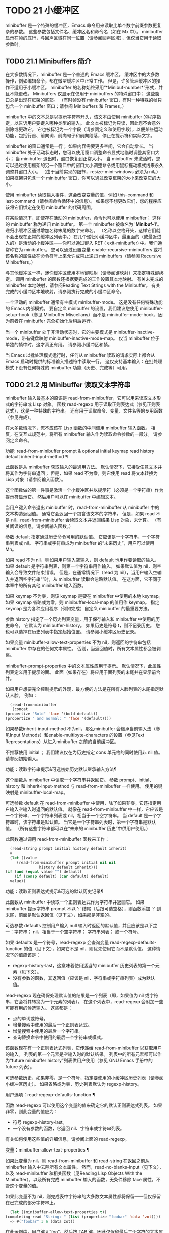 #+LATEX_COMPILER: xelatex
#+LATEX_CLASS: elegantpaper
#+OPTIONS: prop:t
#+OPTIONS: ^:nil

* TODO 21 小缓冲区

minibuffer 是一个特殊的缓冲区，Emacs 命令用来读取比单个数字前缀参数更复杂的参数。  这些参数包括文件名、缓冲区名和命令名（如在 Mx 中）。  minibuffer 显示在帧的底行，与回声区域在同一位置（请参阅回声区域），但仅当它用于读取参数时。

** TODO 21.1 Minibuffers 简介

在大多数情况下，minibuffer 是一个普通的 Emacs 缓冲区。  缓冲区中的大多数操作，例如编辑命令，都在微型缓冲区中正常工作。  但是，许多管理缓冲区的操作不适用于小缓冲区。  minibuffer 的名称始终采用“*Minibuf-number*”形式，并且不能更改。  Minibuffers 仅显示在仅用于 minibuffers 的特殊窗口中；  这些窗口总是出现在框架的底部。  （有时帧没有 minibuffer 窗口，有时一种特殊的帧只包含一个 minibuffer 窗口；请参阅 Minibuffers 和 Frames。）

minibuffer 中的文本总是以提示字符串开头，该文本由使用 minibuffer 的程序指定，以告诉用户要键入哪种类型的输入。  此文本被标记为只读，因此您不会意外删除或更改它。  它也被标记为一个字段（请参阅定义和使用字段），以便某些运动功能，包括行首、前向词、前向句子和前向段落，停止在提示符和实际文字。

minibuffer 的窗口通常是一行；  如果内容需要更多空间，它会自动增长。  当 minibuffer 处于活动状态时，您可以使用窗口调整命令显式地临时调整其窗口大小；  当 minibuffer 退出时，窗口恢复到正常大小。  当 minibuffer 未激活时，您可以通过使用框架的另一个窗口中的窗口大小调整命令或用鼠标拖动模式线来永久调整其窗口大小。  （由于当前实现的细节，resize-mini-windows 必须为 nil。）如果框架只包含一个 minibuffer 窗口，你可以通过改变框架的大小来改变它的大小。

使用 minibuffer 读取输入事件，这会改变变量的值，例如 this-command 和 last-command（请参阅命令循环中的信息）。  如果您不想更改它们，您的程序应该将它们绑定在使用 minibuffer 的代码周围。

在某些情况下，即使存在活动的 minibuffer，命令也可以使用 minibuffer；  这样的 minibuffer 称为递归 minibuffer。  第一个 minibuffer 被命名为 '*Minibuf-1*'。  递归小缓冲区通过增加名称末尾的数字来命名。  （名称以空格开头，这样它们就不会出现在正常的缓冲区列表中。）在几个递归小缓冲区中，最里面的（或最近进入的）是活动的小缓冲区——你可以通过键入 RET ( exit-minibuffer) 中。我们通常称它为 minibuffer。  您可以通过设置变量 enable-recursive-minibuffers 或将该名称的属性放在命令符号上来允许或禁止递归 minibuffers（请参阅 Recursive Minibuffers。）

与其他缓冲区一样，迷你缓冲区使用本地键映射（请参阅键映射）来指定特殊键绑定。  调用 minibuffer 的函数还根据要完成的工作设置其本地映射。  有关未完成的 minibuffer 本地映射，请参阅Reading Text Strings with the Minibuffer。  有关完成的小缓冲区本地映射，请参阅执行完成的小缓冲区命令。

一个活动的 minibuffer 通常有主模式 minibuffer-mode。  这是没有任何特殊功能的 Emacs 内部模式。  要自定义 minibuffer 的设置，我们建议您使用 minibuffer-setup-hook（参见 Minibuffer Miscellany）而不是 minibuffer-mode-hook，因为前者在 minibuffer 完全初始化后稍后运行。

当一个 minibuffer 处于非活动状态时，它的主要模式是 minibuffer-inactive-mode，带有键盘映射 minibuffer-inactive-mode-map。  仅当 minibuffer 位于单独的帧中时，这才真正有用。  请参阅小缓冲区和帧。

当 Emacs 以批处理模式运行时，任何从 minibuffer 读取的请求实际上都会从 Emacs 启动时提供的标准输入描述符中读取一行。  这仅支持基本输入：在批处理模式下没有任何特殊的 minibuffer 功能（历史、完成等）可用。

** TODO 21.2 用 Minibuffer 读取文本字符串

minibuffer 输入最基本的原语是 read-from-minibuffer，它可以用来读取文本形式的字符串或 Lisp 对象。  函数 read-regexp 用于读取正则表达式（参见正则表达式），这是一种特殊的字符串。  还有用于读取命令、变量、文件名等的专用函数（参见完成）。

在大多数情况下，您不应该在 Lisp 函数的中间调用 minibuffer 输入函数。  相反，在交互式规范中，将所有 minibuffer 输入作为读取命令参数的一部分。  请参阅定义命令。

功能: read-from-minibuffer prompt & optional initial keymap read history default inherit-input-method ¶

    此函数是从 minibuffer 获取输入的最通用方法。  默认情况下，它接受任意文本并将其作为字符串返回；  但是，如果 read 不为零，则它使用 read 将文本转换为 Lisp 对象（请参阅输入函数）。

    这个函数做的第一件事是激活一个小缓冲区并以提示符（必须是一个字符串）作为提示符显示它。  然后用户可以在 minibuffer 中编辑文本。

    当用户键入命令退出 minibuffer 时，read-from-minibuffer 从 minibuffer 中的文本构造返回值。  通常它会返回一个包含该文本的字符串。  但是，如果 read 不是 nil，read-from-minibuffer 会读取文本并返回结果 Lisp 对象，未计算。  （有关阅读的信息，请参阅输入函数。）

    参数 default 指定通过历史命令可用的默认值。  它应该是一个字符串、一个字符串列表或 nil。  字符串或字符串成为 minibuffer 的“未来历史”，用户可以使用 Mn。

    如果 read 不为 nil，则如果用户输入空输入，则 default 也用作要读取的输入。  如果 default 是字符串列表，则第一个字符串用作输入。  如果默认值为 nil，则空输入会导致文件结束错误。  但是，在通常情况下（read 为 nil），当用户输入空输入并返回空字符串“”时，从 minibuffer 读取会忽略默认值。  在这方面，它不同于本章中的所有其他 minibuffer 输入函数。

    如果 keymap 不为零，则该 keymap 是要在 minibuffer 中使用的本地 keymap。  如果 keymap 省略或为零，则 minibuffer-local-map 的值用作 keymap。  指定 keymap 是为各种应用程序（例如完成）自定义 minibuffer 的最重要方法。

    参数 history 指定了一个历史列表变量，用于保存输入和 minibuffer 中使用的历史命令。  它默认为 minibuffer-history。  如果历史是符号 t，则不记录历史。  您也可以选择在历史列表中指定起始位置。  请参阅小缓冲区历史记录。

    如果变量 minibuffer-allow-text-properties 不为 nil，则返回的字符串包括 minibuffer 中存在的任何文本属性。  否则，当返回值时，所有文本属性都会被剥离。

    minibuffer-prompt-properties 中的文本属性应用于提示。  默认情况下，此属性列表定义用于提示的面。  此面（如果存在）将应用于面列表的末尾并在显示前合并。

    如果用户想要完全控制提示的外观，最方便的方法是在所有人脸列表的末尾指定默认人脸。  例如：

    #+begin_src emacs-lisp
      (read-from-minibuffer
       (concat
	(propertize "Bold" 'face '(bold default))
	(propertize " and normal: " 'face '(default))))
    #+end_src

    如果参数inherit-input-method 不为nil，那么minibuffer 会继承当前输入法（参见Input Methods）和enable-multibyte-characters 的设置（参见Text Representations）从进入minibuffer 之前的当前缓冲区。

    不推荐使用 initial ；  我们建议仅在为历史指定 cons 单元格的同时使用非 nil 值。  请参阅初始输入。

功能：读取字符串提示&可选初始历史默认继承输入方法¶

    这个函数从 minibuffer 中读取一个字符串并返回它。  参数 prompt、initial、history 和 inherit-input-method 与 read-from-minibuffer 一样使用。  使用的键映射是 minibuffer-local-map。

    可选参数 default 在 read-from-minibuffer 中使用，除了如果非零，它还指定用户输入空输入时返回的默认值。  就像在 read-from-minibuffer 中一样，它应该是一个字符串、一个字符串列表或 nil，相当于一个空字符串。  当 default 是一个字符串时，该字符串是默认值。  当它是一个字符串列表时，第一个字符串是默认值。  （所有这些字符串都可以在“未来的 minibuffer 历史”中供用户使用。）

    此函数通过调用 read-from-minibuffer 函数来工作：
    #+begin_src emacs-lisp
      (read-string prompt initial history default inherit)
      ≡
      (let ((value
	     (read-from-minibuffer prompt initial nil nil
				   history default inherit)))
	(if (and (equal value "") default)
	    (if (consp default) (car default) default)
	  value))
    #+end_src

功能：读取正则表达式提示&可选的默认历史记录¶

    此函数从 minibuffer 中读取一个正则表达式作为字符串并返回它。  如果 minibuffer 提示字符串 prompt 不以 ':' 结尾（后跟可选空格），则函数添加 ':' 到末尾，前面是默认返回值（见下文），如果那是非空的。

    可选参数 defaults 控制用户输入 null 输入时返回的默认值，并且应该是以下之一：字符串；  nil，相当于一个空字符串；  字符串列表；  或一个符号。

    如果 defaults 是一个符号，read-regexp 会查询变量 read-regexp-defaults-function 的值（见下文），如果它不是 nil，则优先使用它而不是默认值。  这种情况下的值应该是：

	 - regexp-history-last，这意味着使用适当的 minibuffer 历史列表的第一个元素（见下文）。
	 - 没有参数的函数，其返回值（应该是 nil、字符串或字符串列表）成为默认值。

    read-regexp 现在确保处理默认值的结果是一个列表（即，如果值为 nil 或字符串，它会将其转换为一个元素的列表）。  在这个列表中，read-regexp 会附加一些可能有用的候选输入。  这些都是：

	 - 点的单词或符号。
	 - 增量搜索中使用的最后一个正则表达式。
	 - 增量搜索中使用的最后一个字符串。
	 - 查询替换命令中使用的最后一个字符串或模式。

    该函数现在有一个正则表达式列表，它传递给 read-from-minibuffer 以获取用户的输入。  列表的第一个元素是空输入时的默认结果。  列表中的所有元素都可以作为“future minibuffer history”列表供用户使用（参见 GNU Emacs 手册中的 future 列表）。

    可选参数历史，如果非零，是一个符号，指定要使用的小缓冲区历史列表（请参阅小缓冲区历史）。  如果省略或为零，历史列表默认为 regexp-history。

用户选项：read-regexp-defaults-function ¶

    函数 read-regexp 可以使用这个变量的值来确定它的默认正则表达式列表。  如果非零，则此变量的值应为：

	 - 符号 regexp-history-last。
	 - 一个没有参数的函数，它返回 nil、字符串或字符串列表。

    有关如何使用这些值的详细信息，请参阅上面的 read-regexp。

变量：minibuffer-allow-text-properties ¶

    如果此变量为 nil，则 read-from-minibuffer 和 read-string 在返回之前从 minibuffer 输入中去除所有文本属性。  然而，read-no-blanks-input（见下文），以及 read-minibuffer 和相关函数（见Reading Lisp Objects With the Minibuffer），以及所有完成 minibuffer 输入的函数，无条件移除 face 属性，不管这个变量的值。

    如果此变量不为 nil，则完成表中字符串的大多数文本属性都将保留——但仅保留在已完成的部分字符串上。
    #+begin_src emacs-lisp
      (let ((minibuffer-allow-text-properties t))
	(completing-read "String: " (list (propertize "foobar" 'data 'zot))))
      => #("foobar" 3 6 (data zot))
    #+end_src


    在此示例中，用户键入“foo”，然后按 TAB 键，因此仅保留最后三个字符的文本属性。

变量：minibuffer-local-map ¶

    这是用于从 minibuffer 中读取的默认本地键映射。  默认情况下，它进行以下绑定：

    Cj

	 退出小缓冲区
    RET

	 退出小缓冲区
    M-<

	 minibuffer-beginning-of-buffer
    CG

	 中止递归编辑
    锰
    向下

	 下一个历史元素
    国会议员
    向上

	 以前的历史元素
    小姐

	 下一个匹配历史元素
    先生

	 先前匹配的历史元素

功能：read-no-blanks-input prompt & optional initial inherit-input-method ¶

    此函数从 minibuffer 中读取字符串，但不允许空白字符作为输入的一部分：相反，这些字符会终止输入。  参数prompt、initial 和inherit-input-method 用于read-from-minibuffer。

    这是 read-from-minibuffer 函数的简化接口，并将 minibuffer-local-ns-map 键映射的值作为该函数的键映射参数传递。  由于 keymap minibuffer-local-ns-map 不会重新绑定 Cq，因此可以通过引用将空格放入字符串中。

    无论 minibuffer-allow-text-properties 的值如何，此函数都会丢弃文本属性。

    #+begin_src emacs-lisp
      (read-no-blanks-input prompt initial)
      ≡
      (let (minibuffer-allow-text-properties)
	(read-from-minibuffer prompt initial minibuffer-local-ns-map))
    #+end_src

变量：minibuffer-local-ns-map ¶

    这个内置变量是在函数 read-no-blanks-input 中用作 minibuffer 本地键映射的键映射。  默认情况下，除了 minibuffer-local-map 之外，它还会进行以下绑定：

    SPC ¶

	 退出小缓冲区
    标签 ¶

	 退出小缓冲区
    ?  ¶

	 自插入退出

功能：format-prompt 提示默认 &rest format-args ¶

    根据 minibuffer-default-prompt-format 变量使用默认值 default 格式化提示。

    minibuffer-default-prompt-format 是一个格式字符串（默认为 '" (default %s)"' ，它表示提示中的“默认”位如 '"Local filename (default somefile): "' 将如何被格式化。

    为了允许用户自定义其显示方式，提示用户输入值（并具有默认值）的代码应类似于以下代码片段：

    #+begin_src emacs-lisp
      (read-file-name
       (format-prompt "Local filename" file)
       nil file)
    #+end_src

    如果 format-args 为 nil，则将 prompt 用作文字字符串。  如果 format-args 不为零，则将 prompt 用作格式控制字符串，并将 prompt 和 format-args 传递给 format（请参阅格式化字符串）。

    minibuffer-default-prompt-format 可以是 '""'，在这种情况下不显示默认值。

    如果 default 为 nil，则没有默认值，因此结果值中不包含“默认值”字符串。  如果 default 是非 nil 列表，则在提示中使用列表的第一个元素。

变量：read-minibuffer-restore-windows ¶

    如果此选项为非 nil（默认值），则从 minibuffer 获取输入将在退出时恢复输入 minibuffer 的帧的窗口配置，如果不同，则恢复拥有 minibuffer 窗口的帧。  这意味着，例如，如果用户在同一帧上从 minibuffer 获取输入时拆分窗口，则在退出 minibuffer 时该拆分将被撤消。

    如果此选项为零，则不进行此类恢复。  因此，上面提到的窗口拆分将在退出 minibuffer 后持续存在。

** TODO 21.3 用 Minibuffer 读取 Lisp 对象

本节介绍使用 minibuffer 读取 Lisp 对象的函数。

功能：读取-minibuffer提示&可选初始¶

    这个函数使用 minibuffer 读取一个 Lisp 对象，并返回它而不评估它。  参数 prompt 和 initial 与 read-from-minibuffer 一样使用。

    这是 read-from-minibuffer 函数的简化接口：

    #+begin_src emacs-lisp
(read-minibuffer prompt initial)
≡
(let (minibuffer-allow-text-properties)
  (read-from-minibuffer prompt initial nil t))
    #+end_src

    这是一个示例，其中我们提供字符串“(testing)”作为初始输入：
    #+begin_src emacs-lisp


      (read-minibuffer
       "Enter an expression: " (format "%s" '(testing)))

      ;; Here is how the minibuffer is displayed:


      ---------- Buffer: Minibuffer ----------
      Enter an expression: (testing)∗
      ---------- Buffer: Minibuffer ----------
    #+end_src


    用户可以立即键入 RET 以使用初始输入作为默认值，或者可以编辑输入。

功能：eval-minibuffer 提示符&可选初始值 ¶

    这个函数使用 minibuffer 读取一个 Lisp 表达式，计算它，然后返回结果。  参数 prompt 和 initial 与 read-from-minibuffer 一样使用。

    这个函数只计算调用 read-minibuffer 的结果：
    #+begin_src emacs-lisp
      (eval-minibuffer prompt initial)
      ≡
      (eval (read-minibuffer prompt initial))
    #+end_src

功能：edit-and-eval-command prompt form ¶

    这个函数读取 minibuffer 中的 Lisp 表达式，计算它，然后返回结果。  该命令和 eval-minibuffer 的区别在于，这里的初始形式不是可选的，它被视为要转换为打印表示的 Lisp 对象，而不是文本字符串。  它使用 prin1 打印，因此如果是字符串，则双引号字符 ('"') 会出现在初始文本中。请参阅输出函数。

    在以下示例中，我们为用户提供了一个初始文本已经是有效形式的表达式：
    #+begin_src emacs-lisp
      (edit-and-eval-command "Please edit: " '(forward-word 1))

      ;; After evaluation of the preceding expression,
      ;;   the following appears in the minibuffer:


      ---------- Buffer: Minibuffer ----------
      Please edit: (forward-word 1)∗
      ---------- Buffer: Minibuffer ----------
    #+end_src
    立即键入 RET 将退出 minibuffer 并评估表达式，从而向前移动一个单词。

** TODO 21.4 小缓冲区历史

minibuffer 历史列表记录以前的 minibuffer 输入，以便用户可以方便地重用它们。  它是一个变量，其值是字符串列表（以前的输入），最近的在前。

有许多单独的 minibuffer 历史列表，用于不同类型的输入。  为每次使用 minibuffer 指定正确的历史列表是 Lisp 程序员的工作。

您可以使用可选的 history 参数指定一个 minibuffer 历史列表来读取 minibuffer 或完成读取。  以下是它的可能值：

多变的

    使用变量（符号）作为历史列表。
（变量.startpos）

    使用变量（符号）作为历史列表，并假设初始历史位置为 startpos（非负整数）。

    为 startpos 指定 0 等同于仅指定符号变量。  previous-history-element 将显示 minibuffer 中历史列表的最新元素。  如果你指定一个正的 startpos，minibuffer 历史函数的行为就好像 (elt variable (1- startpos)) 是当前显示在 minibuffer 中的历史元素。

    为了保持一致性，您还应该使用 minibuffer 输入函数的初始参数将历史元素指定为初始 minibuffer 内容（请参阅初始输入）。

如果您不指定历史，则使用默认历史列表 minibuffer-history。  有关其他标准历史列表，请参见下文。  您还可以创建自己的历史列表变量；  只需在第一次使用之前将其初始化为零。  如果变量是本地缓冲区，那么每个缓冲区都有自己的输入历史列表。

read-from-minibuffer 和 complete-read 都会自动将新元素添加到历史列表中，并提供命令以允许用户重用列表中的项目。  程序使用历史列表唯一需要做的就是初始化它，并在需要时将其名称传递给输入函数。  但是当 minibuffer 输入函数不使用它时，手动修改列表是安全的。

如果列表太长，将新元素添加到历史列表的 Emacs 函数也可以删除旧元素。  变量 history-length 指定大多数历史列表的最大长度。  要为特定历史列表指定不同的最大长度，请将长度放在历史列表符号的 history-length 属性中。  变量 history-delete-duplicates 指定是否删除历史记录中的重复项。

功能：添加到历史 history-var newelt &optional maxelt keep-all ¶

    该函数将一个新元素 newelt（如果它不是空字符串）添加到存储在变量 history-var 中的历史列表中，并返回更新后的历史列表。  它将列表长度限制为 maxelt（如果非零）或历史长度（如下所述）的值。  maxelt 的可能值与 history-length 的值具有相同的含义。  history-var 不能引用词法变量。

    通常，如果 history-delete-duplicates 不为零，则 add-to-history 会从历史列表中删除重复的成员。  但是，如果 keep-all 不为零，则表示不删除重复项，并且即使 newelt 为空，也要将其添加到列表中。

变量：history-add-new-input ¶

    如果此变量的值为 nil，则从 minibuffer 读取的标准函数不会将新元素添加到历史列表中。  这让 Lisp 程序可以使用 add-to-history 显式地管理输入历史。  默认值为 t。

用户选项：历史长度¶

    此变量的值指定所有未指定其最大长度的历史列表的最大长度。  如果值为 t，则表示没有最大值（不要删除旧元素）。  如果历史列表变量的交易品种具有非零历史长度属性，它将覆盖该特定历史列表的变量。

用户选项：history-delete-duplicates ¶

    如果这个变量的值为 t，这意味着当添加一个新的历史元素时，所有以前的相同元素都被删除。

以下是一些标准的 minibuffer 历史列表变量：

变量：minibuffer-history ¶

    minibuffer 历史输入的默认历史列表。

变量：查询替换历史¶

    查询替换参数的历史列表（以及其他命令的类似参数）。

变量：文件名历史记录¶

    文件名参数的历史列表。

变量：缓冲区名称历史 ¶

    缓冲区名称参数的历史列表。

变量：正则表达式历史¶

    正则表达式参数的历史列表。

变量：扩展命令历史¶

    作为扩展命令名称的参数的历史列表。

变量：shell-command-history ¶

    作为 shell 命令的参数的历史列表。

变量：read-expression-history ¶

    作为要评估的 Lisp 表达式的参数的历史列表。

变量：人脸名称历史¶

    作为面孔的参数的历史列表。

变量：自定义变量历史¶

    由 read-variable 读取的变量名参数的历史列表。

变量：读取数字历史¶

    由 read-number 读取的数字的历史列表。

变量：goto-line-history ¶

    goto-line 参数的历史列表。  通过自定义用户选项 goto-line-history-local，可以使该变量在每个缓冲区中成为本地变量。

** TODO 21.5 初始输入

用于 minibuffer 输入的几个函数有一个称为 initial 的参数。  这是一个主要被弃用的功能，用于指定 minibuffer 应该以某些文本开始，而不是像往常一样为空。

如果 initial 是一个字符串，当用户开始编辑文本时，minibuffer 开始包含字符串的文本，点在末尾。  如果用户简单地键入 RET 以退出 minibuffer，它将使用初始输入字符串来确定要返回的值。

我们不鼓励对初始值使用非零值，因为初始输入是一个侵入式接口。  历史列表和默认值提供了一种更方便的方法来为用户提供有用的默认输入。

只有一种情况您应该为初始参数指定一个字符串。  这是当您为历史参数指定一个 cons 单元格时。  请参阅小缓冲区历史记录。

initial 也可以是形式的 cons 单元格（字符串 . 位置）。  这意味着在 minibuffer 中插入字符串，但将点放在字符串文本中的位置。

作为一个历史偶然，不同职能部门的立场不一致。  在完成读取中，位置的值被解释为原点零；  也就是说，值 0 表示字符串的开头，1 表示在第一个字符之后，等等。在 read-minibuffer 和其他支持此参数的非完成 minibuffer 输入函数中，1 表示字符串的开头， 2 表示在第一个字符之后，依此类推。

不推荐使用 cons 单元格作为初始参数的值。

** TODO 21.6 完成

补全是一项功能，它从名称的缩写开始填充名称的其余部分。  完成通过将用户的输入与有效名称列表进行比较，并确定有多少名称是由用户键入的内容唯一确定的。  例如，当你输入 Cx b (switch-to-buffer)，然后输入你想切换到的缓冲区名称的前几个字母，然后输入 TAB (minibuffer-complete)，Emacs 将名称扩展为尽其所能。

标准 Emacs 命令提供符号、文件、缓冲区和进程名称的补全；  使用本节中的函数，您可以实现其他类型名称的补全。

try-completion 函数是完成的基本原语：它返回给定初始字符串的最长确定完成，以及要匹配的给定字符串集。

完成读取功能为完成提供了更高级别的接口。  对完成读取的调用指定如何确定有效名称列表。  然后该函数使用本地键映射激活迷你缓冲区，该映射将一些键绑定到对完成有用的命令。  其他函数提供了方便的简单接口，用于通过完成读取某些类型的名称。


*** TODO 21.6.1 基本完成函数

以下完成函数本身与 minibuffers 无关。  我们在这里对其进行描述是为了使它们接近使用 minibuffer 的更高级别的完成功能。

功能：try-completion 字符串集合 &optional predicate ¶

    此函数返回集合中所有可能的字符串完成的最长公共子字符串。

    集合称为完成表。  它的值必须是字符串列表或 cons 单元格、obarray、哈希表或完成函数。

    try-completion 将 string 与完成表指定的每个允许完成进行比较。  如果没有允许的完成匹配，则返回 nil。  如果只有一个匹配完成，并且匹配是精确的，则返回 t。  否则，它返回所有可能匹配完成共有的最长初始序列。

    如果 collection 是一个列表，则允许的补全由列表的元素指定，每个元素都应该是一个字符串，或者一个其 CAR 是字符串或符号的 cons 单元格（使用符号将符号转换为字符串-姓名）。  如果列表包含任何其他类型的元素，则这些元素将被忽略。

    如果collection 是一个obarray（参见Creating and Interning Symbols），obarray 中所有符号的名称形成了一组允许的补全。

    如果集合是一个哈希表，那么作为字符串或符号的键是可能的补全。  其他键被忽略。

    您还可以将函数用作集合。  然后该函数单独负责执行完成；  尝试完成返回此函数返回的任何内容。  该函数使用三个参数调用：字符串、谓词和 nil（第三个参数是为了使同一个函数可以在所有完成中使用，并在任何一种情况下都执行适当的操作）。  请参阅程序完成。

    如果参数谓词非零，那么它必须是一个参数的函数，除非集合是一个哈希表，在这种情况下它应该是两个参数的函数。  它用于测试每个可能的匹配，并且仅当谓词返回非零时才接受匹配。  为 predicate 提供的参数是来自 alist 的字符串或 cons 单元格（其 CAR 是字符串），或者来自 obarray 的符号（不是符号名称）。  如果 collection 是一个哈希表，则使用两个参数调用谓词，即字符串键和关联值。

    此外，为了被接受，补全还必须匹配completion-regexp-list 中的所有正则表达式。  （除非 collection 是一个函数，在这种情况下，该函数必须自己处理 completion-regexp-list。）

    在下面的第一个示例中，字符串 'foo' 与三个 alist CAR 匹配。  所有的匹配都以字符 'fooba' 开头，所以这就是结果。  在第二个例子中，只有一个可能的匹配，而且是精确的，所以返回值为 t。
    #+begin_src emacs-lisp
      (try-completion
       "foo"
       '(("foobar1" 1) ("barfoo" 2) ("foobaz" 3) ("foobar2" 4)))
	   ⇒ "fooba"


      (try-completion "foo" '(("barfoo" 2) ("foo" 3)))
	   ⇒ t
    #+end_src

    在以下示例中，许多符号以字符“forw”开头，并且所有符号都以单词“forward”开头。  在大多数符号中，这后面都带有一个“-”，但不是全部，所以最多只能完成“前进”。

    #+begin_src emacs-lisp
      (try-completion "forw" obarray)
	   ⇒ "forward"
    #+end_src


    最后，在以下示例中，三个可能的匹配项中只有两个通过了谓词测试（字符串 'foobaz' 太短）。  两者都以字符串 'foobar' 开头。
    #+begin_src emacs-lisp
      (defun test (s)
	(> (length (car s)) 6))
	   ⇒ test

      (try-completion
       "foo"
       '(("foobar1" 1) ("barfoo" 2) ("foobaz" 3) ("foobar2" 4))
       'test)
	   ⇒ "foobar"
    #+end_src

功能：全完成字符串集合&可选谓词¶

    此函数返回字符串的所有可能完成的列表。  此函数的参数与 try-completion 的参数相同，它使用 completion-regexp-list 的方式与 try-completion 相同。

    如果collection是一个函数，它会用三个参数调用：字符串、谓词和t；  然后所有完成返回函数返回的任何内容。  请参阅程序完成。

    这是一个示例，使用示例中显示的函数 test 进行尝试完成：
    #+begin_src emacs-lisp
      (defun test (s)
	(> (length (car s)) 6))
	   ⇒ test


      (all-completions
       "foo"
       '(("foobar1" 1) ("barfoo" 2) ("foobaz" 3) ("foobar2" 4))
       'test)
	   ⇒ ("foobar1" "foobar2")
    #+end_src

功能：测试完成字符串集合&可选谓词¶

    如果 string 是由集合和谓词指定的有效完成替代项，则此函数返回非 nil。  参数与 try-completion 中的参数相同。  例如，如果集合是一个字符串列表，那么如果字符串出现在列表中并且满足谓词，则为真。

    此函数以与 try-completion 相同的方式使用 completion-regexp-list。

    如果谓词是非零并且如果集合包含多个彼此相等的字符串，由比较字符串根据完成忽略大小写确定，那么谓词应该接受全部或不接受。  否则，测试完成的返回值本质上是不可预测的。

    如果 collection 是一个函数，则使用三个参数调用它，即字符串、谓词和 lambda 值；  无论它返回什么，测试完成都会依次返回。

功能：completion-boundaries 字符串集合谓词后缀 ¶

    此函数返回集合将操作的字段的边界，假设字符串保存点之前的文本，后缀保存点之后的文本。

    通常完成对整个字符串进行操作，因此对于所有普通集合，这将始终返回 (0 . (length suffix))。  但更复杂的完成，例如文件完成，一次完成一个字段。  例如，“/usr/sh”的完成将包括“/usr/share/”但不包括“/usr/share/doc”，即使“/usr/share/doc”存在。  此外，“/usr/sh”上的所有完成将不包括“/usr/share/”，而只包括“share/”。  因此，如果字符串是“/usr/sh”且后缀是“e/doc”，完成边界将返回 (5 . 1)，这告诉我们该集合将仅返回与“/usr/”之后的区域相关的完成信息" 和 "/doc" 之前。  尝试完成不受非平凡边界的影响；  例如，“/usr/sh”上的尝试完成可能仍会返回“/usr/share/”，而不是“share/”。

如果您将完成列表存储在变量中，您应该通过给它一个非零风险局部变量属性来将该变量标记为有风险的。  请参阅文件局部变量。

变量：完成忽略大小写¶

    如果此变量的值不为 nil，则认为 case 在完成中不重要。  在 read-file-name 中，此变量被 read-file-name-completion-ignore-case 覆盖（请参阅读取文件名）；  在 read-buffer 中，它被 read-buffer-completion-ignore-case 覆盖（请参阅高级完成函数）。

变量：完成正则表达式列表¶

    这是一个正则表达式列表。  补全函数仅在匹配此列表中的所有正则表达式时才考虑可接受的补全，并且 case-fold-search（请参阅搜索和案例）绑定到 completion-ignore-case 的值。

宏：惰性完成表 var fun ¶

    此宏提供了一种将变量 var 初始化为以惰性方式完成的集合的方法，在第一次需要它们之前不计算其实际内容。  您可以使用此宏生成一个值，并将其存储在 var 中。  正确值的实际计算是在您第一次使用 var 完成时完成的。  这是通过不带参数调用 fun 来完成的。  fun 返回的值成为 var 的永久值。

    这是一个例子：
    #+begin_src emacs-lisp
      (defvar foo (lazy-completion-table foo make-my-alist))
    #+end_src
有几个函数采用现有的完成表并返回修改后的版本。  完成表大小写折叠返回一个不区分大小写的表。  completion-table-in-turn 和 completion-table-merge 以不同的方式组合多个输入表。  完成表颠覆改变表以使用不同的初始前缀。  completion-table-with-quoting 返回一个适合对引用文本进行操作的表。  completion-table-with-predicate 过滤带有谓词函数的表。  completion-table-with-terminator 添加一个终止字符串。

*** TODO 21.6.2 完成和小缓冲区

本节描述了从 minibuffer 中读取并完成的基本接口。

功能：完成-读取提示集合&可选谓词要求匹配初始历史默认继承输入方法¶

    此函数读取 minibuffer 中的字符串，通过提供完成来帮助用户。  它使用提示符激活 minibuffer，提示符必须是一个字符串。

    实际完成是通过将完成表集合和完成谓词谓词传递给函数 try-completion 来完成的（请参阅基本完成函数）。  这发生在用于完成的本地键盘映射中绑定的某些命令中。  其中一些命令也称为测试完成。  因此，如果谓词非零，它应该与集合和完成忽略情况兼容。  请参阅测试完成的定义。

    有关收集是函数时的详细要求，请参阅程序化完成。

    可选参数 require-match 的值决定了用户如何退出 minibuffer：

	 如果为 nil，则无论 minibuffer 中的输入如何，通常的 minibuffer exit 命令都会起作用。
	 如果 t，通常的 minibuffer 退出命令将不会退出，除非输入完成到集合元素。
	 如果确认，用户可以使用任何输入退出，但如果输入不是集合元素，则要求确认。
	 如果confirm-after-completion，用户可以使用任何输入退出，但如果前面的命令是完成命令（即minibuffer-confirm-exit-commands中的命令之一）并且结果输入不是，则要求确认收藏的一个元素。  请参阅完成完成的 Minibuffer 命令。
	 require-match 的任何其他值的行为都类似于 t，除了 exit 命令在执行完成时不会退出。

    但是，无论 require-match 的值如何，始终允许空输入；  在这种情况下，如果它是一个列表，则完成读取返回默认的第一个元素；  ""，如果默认为 nil；  或默认。  用户也可以通过历史命令使用默认的一个或多个字符串。

    如果 require-match 为 nil，则函数 completed-read 使用 minibuffer-local-completion-map 作为键映射，如果 require-match 为非 nil，则使用 minibuffer-local-must-match-map。  请参阅完成完成的 Minibuffer 命令。

    参数 history 指定用于保存输入和 minibuffer 历史命令的历史列表变量。  它默认为 minibuffer-history。  如果历史是符号 t，则不记录历史。  请参阅小缓冲区历史记录。

    参数 initial 大多已被弃用；  我们建议仅在为历史指定 cons 单元格的同时使用非 nil 值。  请参阅初始输入。  对于默认输入，请改用默认值。

    如果参数inherit-input-method 不为nil，那么minibuffer 会继承当前输入法（参见Input Methods）和enable-multibyte-characters 的设置（参见Text Representations）从进入minibuffer 之前的当前缓冲区。

    如果变量completion-ignore-case 不为nil，则在将输入与可能的匹配项进行比较时，完成会忽略大小写。  请参阅基本完成功能。  在这种操作模式下，谓词也必须忽略大小写，否则你会得到令人惊讶的结果。

    以下是使用完成读取的示例：

    #+begin_src emacs-lisp


      (completing-read
       "Complete a foo: "
       '(("foobar1" 1) ("barfoo" 2) ("foobaz" 3) ("foobar2" 4))
       nil t "fo")


      ;; After evaluation of the preceding expression,
      ;;   the following appears in the minibuffer:

      ---------- Buffer: Minibuffer ----------
      Complete a foo: fo∗
      ---------- Buffer: Minibuffer ----------
    #+end_src

    如果用户随后键入 DEL DEL b RET，则完成读取返回 barfoo。

    完成读取函数绑定变量以将信息传递给实际完成的命令。  它们在下一节中描述。

变量：完成读取功能¶

    这个变量的值必须是一个函数，通过完成读取调用它来实际完成它的工作。  它应该接受与完成读取相同的参数。  这可以绑定到不同的函数以完全覆盖完成读取的正常行为。

*** TODO 21.6.3 完成完成的 Minibuffer 命令

本节描述了在 minibuffer 中用于完成的键盘映射、命令和用户选项。

变量：minibuffer-completion-table ¶

    此变量的值是用于在 minibuffer 中完成的完成表（参见基本完成函数）。  这是包含完成读取传递给尝试完成的缓冲区局部变量。  它由 minibuffer 完成命令使用，例如 minibuffer-complete。

变量：minibuffer-completion-predicate ¶

    该变量的值是完成读取传递给尝试完成的谓词。  该变量也被其他 minibuffer 完成函数使用。

变量： minibuffer-completion-confirm ¶

    这个变量决定了 Emacs 在退出 minibuffer 之前是否要求确认；  complete-read 设置此变量，函数 minibuffer-complete-and-exit 在退出前检查该值。  如果值为 nil，则不需要确认。  如果值为confirm，用户可能会退出一个不是有效的完成替代的输入，但Emacs 要求确认。  如果值为confirm-after-completion，则用户可能会以不是有效的完成替代的输入退出，但如果用户在minibuffer-confirm-exit-中的任何完成命令之后立即提交输入，Emacs 会要求确认命令。

变量：minibuffer-confirm-exit-commands ¶

    如果完成读取的要求匹配参数是完成后确认，则此变量包含导致 Emacs 在退出迷你缓冲区之前要求确认的命令列表。  如果用户在调用此列表中的任何命令后立即尝试退出 minibuffer，则请求确认。

命令：minibuffer-complete-word ¶

    这个函数最多用一个单词来完成 minibuffer 的内容。  即使 minibuffer 内容只有一个补全， minibuffer-complete-word 也不会在第一个不是单词组成的字符之外添加任何字符。  请参阅语法表。

命令：minibuffer-complete ¶

    这个函数尽可能地完成了 minibuffer 的内容。

命令：minibuffer-complete-and-exit ¶

    这个函数完成了 minibuffer 的内容，如果不需要确认，即如果 minibuffer-completion-confirm 为 nil，则退出。  如果需要确认，则通过立即重复此命令来给出 - 该命令被编程为连续运行两次时无需确认即可工作。

命令：minibuffer-completion-help ¶

    此函数创建当前 minibuffer 内容的可能完成列表。  它通过使用变量 minibuffer-completion-table 的值作为集合参数和 minibuffer-completion-predicate 的值作为谓词参数来调用所有完成。  完成列表在名为 *Completions* 的缓冲区中显示为文本。

功能：显示完成列表完成¶

    此函数在标准输出中显示流的完成，通常是缓冲区。  （有关流的更多信息，请参阅阅读和打印 Lisp 对象。）参数完成通常是由所有完成返回的完成列表，但并非必须如此。  每个元素可以是一个符号或一个字符串，其中任何一个都可以简单地打印出来。  它也可以是两个字符串的列表，就像字符串被连接一样打印。  两个字符串中的第一个是实际完成，第二个字符串用作注释。

    该函数由 minibuffer-completion-help 调用。  使用它的一种常见方法是与 with-output-to-temp-buffer 一起使用，如下所示：
    #+begin_src emacs-lisp
      (with-output-to-temp-buffer "*Completions*"
	(display-completion-list
	  (all-completions (buffer-string) my-alist)))
    #+end_src

用户选项：完成自动帮助¶

    如果此变量不为 nil，则完成命令会自动显示可能的完成列表，因为下一个字符不是唯一确定的，因此无法完成任何内容。

变量： minibuffer-local-completion-map ¶

    当不需要完全匹配其中一个完成时，完成读取使用此值作为本地键映射。  默认情况下，此键映射进行以下绑定：

    ?

	 迷你缓冲区完成帮助
    SPC

	 minibuffer-complete-word
    标签

	 小缓冲区完成

    并使用 minibuffer-local-map 作为其父键映射（参见 minibuffer-local-map 的定义）。

变量：minibuffer-local-must-match-map ¶

    当需要完全匹配其中一个完成时，完成读取使用此值作为本地键映射。  因此，没有键绑定到 exit-minibuffer，即无条件退出 minibuffer 的命令。  默认情况下，此键映射进行以下绑定：

    Cj

	 minibuffer-完成并退出
    RET

	 minibuffer-完成并退出

    并使用 minibuffer-local-completion-map 作为其父键映射。

变量： minibuffer-local-filename-completion-map ¶

    这是一个简单地解除绑定 SPC 的稀疏键映射；  因为文件名可以包含空格。  函数 read-file-name 将此键映射与 minibuffer-local-completion-map 或 minibuffer-local-must-match-map 组合。

变量：minibuffer-beginning-of-buffer-movement ¶

    如果非零，如果 point 位于提示符末尾，则 M-< 命令将移动到提示符末尾。  如果 point 在提示结束处或之前，则移动到缓冲区的开头。  如果此变量为 nil，则该命令的行为类似于缓冲区的开头。

*** TODO 21.6.4 高级完成函数

本节描述用于读取某些类型名称的高级便利函数。

在大多数情况下，您不应该在 Lisp 函数的中间调用这些函数。  如果可能，在交互式规范中，将所有 minibuffer 输入作为读取命令参数的一部分。  请参阅定义命令。

功能：读取缓冲区提示&可选的默认要求匹配谓词¶

    此函数读取缓冲区的名称并将其作为字符串返回。  它以提示的方式提示。  参数 default 是要使用的默认名称，如果用户以空的 minibuffer 退出时返回的值。  如果非零，它应该是一个字符串、一个字符串列表或一个缓冲区。  如果是列表，则默认值为该列表的第一个元素。  它在提示中被提及，但没有作为初始输入插入到 minibuffer 中。

    参数提示应该是一个以冒号和空格结尾的字符串。  如果 default 不是 nil，该函数将它插入到冒号之前的提示符中，以遵循从 minibuffer 中读取默认值的约定（请参阅 Emacs 编程技巧）。

    可选参数 require-match 与完成读取具有相同的含义。  请参阅完成和 Minibuffer。

    可选参数谓词，如果非 nil，则指定一个函数来过滤应考虑的缓冲区：该函数将以每个潜在候选者作为其参数调用，并应返回 nil 拒绝候选者，非 nil 接受它.

    在以下示例中，用户输入“minibuffer.t”，然后键入 RET。  参数 require-match 是 t，唯一以给定输入开头的缓冲区名称是“minibuffer.texi”，因此该名称就是值。
    #+begin_src emacs-lisp
      (read-buffer "Buffer name: " "foo" t)

      ;; After evaluation of the preceding expression,
      ;;   the following prompt appears,
      ;;   with an empty minibuffer:


      ---------- Buffer: Minibuffer ----------
      Buffer name (default foo): ∗
      ---------- Buffer: Minibuffer ----------


      ;; The user types minibuffer.t RET.
	   ⇒ "minibuffer.texi"
    #+end_src


用户选项：读取缓冲区功能¶

    这个变量，如果非零，指定一个读取缓冲区名称的函数。  read-buffer 调用此函数而不是执行其通常的工作，并将相同的参数传递给 read-buffer。

用户选项：read-buffer-completion-ignore-case ¶

    如果此变量为非零，则读取缓冲区在读取缓冲区名称时执行完成时会忽略大小写。

功能：读取命令提示符&可选默认值¶

    此函数读取命令的名称并将其作为 Lisp 符号返回。  参数提示在 read-from-minibuffer 中使用。  回想一下，命令是 commandp 返回 t 的任何东西，命令名称是 commandp 返回 t 的符号。  请参阅交互式呼叫。

    参数 default 指定用户输入空输入时返回的内容。  它可以是符号、字符串或字符串列表。  如果它是一个字符串，read-command 会在返回它之前对其进行实习。  如果它是一个列表，则 read-command 会实习该列表的第一个元素。  如果 default 为 nil，则表示没有指定默认值；  那么如果用户输入 null 输入，则返回值为 (intern "")，即名称为空字符串的符号，其打印表示为 ##（参见符号类型）。
    #+begin_src emacs-lisp


      (read-command "Command name? ")

      ;; After evaluation of the preceding expression,
      ;;   the following prompt appears with an empty minibuffer:


      ---------- Buffer: Minibuffer ----------
      Command name?
      ---------- Buffer: Minibuffer ----------
    #+end_src

    如果用户键入 forward-c RET，则此函数返回 forward-char。

    读取命令函数是完成读取的简化接口。  它使用变量 obarray 以便在现存的 Lisp 符号集中完成，它使用 commandp 谓词以便只接受命令名称：

    #+begin_src emacs-lisp
      (read-command prompt)
      ≡
      (intern (completing-read prompt obarray
			       'commandp t nil))
    #+end_src


功能：读取变量提示&可选默认值¶

    此函数读取可自定义变量的名称并将其作为符号返回。  它的参数与 read-command 的参数形式相同。  它的行为与 read-command 类似，只是它使用谓词 custom-variable-p 而不是 commandp。

命令：read-color &optional prompt convert allow-empty display ¶

    此函数读取作为颜色规范的字符串，可以是颜色名称或 RGB 十六进制值，例如 #RRRGGGBBB。  它提示提示符（默认值：“颜色（名称或#RGB 三元组）：”）并为颜色名称提供补全，但不为十六进制 RGB 值提供补全。  除了标准颜色的名称，完成候选包括点的前景色和背景色。

    颜色名称中描述了有效的 RGB 值。

    该函数的返回值是用户在 minibuffer 中键入的字符串。  但是，当以交互方式调用或可选参数 convert 为非 nil 时，它会将任何输入颜色名称转换为相应的 RGB 值字符串并返回。  此功能需要输入有效的颜色规范。  当 allow-empty 为非 nil 并且用户输入 null 输入时，允许使用空颜色名称。

    交互方式，或者当 display 为非 nil 时，返回值也会显示在 echo 区域中。

另请参见用户选择的编码系统中的函数 read-coding-system 和 read-non-nil-coding-system 以及输入法中的 read-input-method-name。

*** TODO 21.6.5 读取文件名

高级完成函数 read-file-name、read-directory-name 和 read-shell-command 旨在分别读取文件名、目录名和 shell 命令。  它们提供特殊功能，包括自动插入默认目录。

功能：读取文件名提示&可选目录默认要求匹配初始谓词¶

    此函数读取文件名，提示并提供完成。

    作为一个例外，如果满足以下所有条件，则此函数使用图形文件对话框而不是 minibuffer 读取文件名：

	 它是通过鼠标命令调用的。
	 所选框架位于支持此类对话框的图形显示上。
	 变量 use-dialog-box 不为零。  请参阅 GNU Emacs 手册中的对话框。
	 下面描述的目录参数没有指定远程文件。  请参阅 GNU Emacs 手册中的远程文件。

    使用图形文件对话框时的确切行为取决于平台。  在这里，我们简单地记录使用 minibuffer 时的行为。

    read-file-name 不会自动扩展返回的文件名。  如果需要绝对文件名，您可以自己调用 expand-file-name。

    可选参数 require-match 与完成读取具有相同的含义。  请参阅完成和 Minibuffer。

    参数目录指定用于完成相对文件名的目录。  它应该是一个绝对目录名。  如果变量 insert-default-directory 不为 nil，则目录也作为初始输入插入到 minibuffer 中。  它默认为当前缓冲区的 default-directory 值。

    如果您指定 initial，则这是要插入缓冲区的初始文件名（在目录之后，如果已插入）。  在这种情况下，点位于初始的开头。  initial 的默认值为 nil——不插入任何文件名。  要查看 initial 的作用，请在访问文件的缓冲区中尝试命令 Cx Cv。  请注意：我们建议在大多数情况下使用默认值而不是初始值。

    如果 default 为非 nil，则如果用户以与最初插入的 read-file-name 相同的非空内容退出 minibuffer，则该函数返回 default。  如果 insert-default-directory 为非零，则初始 minibuffer 内容始终为非空，默认情况下是这样。  无论 require-match 的值如何，都不检查 default 的有效性。  但是，如果 require-match 不为零，则初始 minibuffer 内容应该是有效的文件（或目录）名称。  否则，如果用户在没有任何编辑的情况下退出，read-file-name 将尝试完成，并且不返回默认值。  默认值也可通过历史命令获得。

    如果 default 是 nil，read-file-name 会尝试找到一个替代的默认值来代替它，它的处理方式与明确指定的方式完全相同。  如果 default 为 nil，但 initial 为非 nil，则默认为从 directory 和 initial 中获取的绝对文件名。  如果 default 和 initial 都为 nil 并且缓冲区正在访问文件，则 read-file-name 使用该文件的绝对文件名作为默认值。  如果缓冲区没有访问文件，则没有默认值。  在这种情况下，如果用户在没有任何编辑的情况下键入 RET，read-file-name 只会返回 minibuffer 的预插入内容。

    如果用户在一个空的 minibuffer 中输入 RET，这个函数返回一个空字符串，不管 require-match 的值是多少。  例如，用户如何使用 Mx set-visited-file-name 使当前缓冲区不访问文件。

    如果谓词非零，它指定一个参数的函数，该函数决定哪些文件名是可接受的完成替代。  如果谓词为其返回非零，则文件名是可接受的值。

    以下是使用读取文件名的示例：
    #+begin_src emacs-lisp
      (read-file-name "The file is ")

      ;; After evaluation of the preceding expression,
      ;;   the following appears in the minibuffer:


      ---------- Buffer: Minibuffer ----------
      The file is /gp/gnu/elisp/∗
      ---------- Buffer: Minibuffer ----------
    #+end_src
    键入手动 TAB 会导致以下结果：
    #+begin_src emacs-lisp
      ---------- Buffer: Minibuffer ----------
      The file is /gp/gnu/elisp/manual.texi∗
      ---------- Buffer: Minibuffer ----------
    #+end_src

    如果用户键入 RET，read-file-name 以字符串“/gp/gnu/elisp/manual.texi”的形式返回文件名。

变量：读取文件名函数¶

    如果非零，这应该是一个接受与读取文件名相同的参数的函数。  当调用 read-file-name 时，它​​使用提供的参数调用此函数，而不是执行其通常的工作。

用户选项：read-file-name-completion-ignore-case ¶

    如果此变量不为 nil，则 read-file-name 在执行完成时会忽略大小写。

功能：read-directory-name prompt &optional directory default require-match initial ¶

    此函数类似于 read-file-name 但仅允许目录名称作为完成替代。

    如果 default 为 nil 且 initial 为非 nil，则 read-directory-name 通过组合 directory（或当前缓冲区的默认目录，如果 directory 为 nil）和 initial 来构造替代默认值。  如果 default 和 initial 都为 nil，则此函数使用目录作为替代默认值，如果 directory 为 nil，则使用当前缓冲区的默认目录。

用户选项：插入默认目录¶

    这个变量被 read-file-name 使用，因此，间接地被大多数读取文件名的命令使用。  （这包括所有在交互形式中使用代码字母 'f' 或 'F' 的命令。请参阅交互代码字符。）它的值控制 read-file-name 是否通过将默认目录的名称放在 minibuffer 中开始，加上初始文件名（如果有）。  如果此变量的值为 nil，则 read-file-name 不会在 minibuffer 中放置任何初始输入（除非您使用初始参数指定初始输入）。  在这种情况下，默认目录仍用于完成相对文件名，但不显示。

    如果此变量为 nil 并且初始 minibuffer 内容为空，则用户可能必须显式获取下一个历史元素以访问默认值。  如果变量不为 nil，则初始 minibuffer 内容总是非空的，用户总是可以通过立即在未编辑的 minibuffer 中键入 RET 来请求默认值。  （往上看。）

    例如：
    #+begin_src emacs-lisp


      ;; Here the minibuffer starts out with the default directory.
      (let ((insert-default-directory t))
	(read-file-name "The file is "))


      ---------- Buffer: Minibuffer ----------
      The file is ~lewis/manual/∗
      ---------- Buffer: Minibuffer ----------


      ;; Here the minibuffer is empty and only the prompt
      ;;   appears on its line.
      (let ((insert-default-directory nil))
	(read-file-name "The file is "))


      ---------- Buffer: Minibuffer ----------
      The file is ∗
      ---------- Buffer: Minibuffer ----------
    #+end_src
功能：read-shell-command prompt &optional 初始历史 &rest args ¶

    该函数从 minibuffer 中读取一个 shell 命令，以提示符提示并提供智能完成。  它使用适合命令名称的候选词来完成命令的第一个单词，其余的命令单词作为文件名。

    此函数使用 minibuffer-local-shell-command-map 作为 minibuffer 输入的键映射。  history 参数指定要使用的历史列表；  如果省略或为零，则默认为 shell-command-history（请参阅 shell-command-history）。  可选参数 initial 指定 minibuffer 的初始内容（参见初始输入）。  其余的 args（如果存在）用作 read-from-minibuffer 中的默认参数和继承输入方法参数（请参阅Reading Text Strings with the Minibuffer）。

变量：minibuffer-local-shell-command-map ¶

    此键映射由 read-shell-command 用于完成作为 shell 命令一部分的命令和文件名。  它使用 minibuffer-local-map 作为其父键映射，并将 TAB 绑定到完成点。

*** TODO 21.6.6 完成变量

以下是一些可用于更改默认完成行为的变量。

用户选项：完成样式¶

    此变量的值是用于执行完成的完成样式（符号）列表。  完成样式是一组用于生成完成的规则​​。  出现此列表的每个符号都必须在完成样式列表中具有相应的条目。

变量：完成样式列表¶

    此变量存储可用完成样式的列表。  列表中的每个元素都有以下形式

    #+begin_src emacs-lisp
      (style try-completion all-completions doc)
    #+end_src

    这里的style是完成样式的名称（一个符号），可以在completion-styles变量中用来指代这个样式；  try-completion 是完成完成的函数；  all-completions 是列出完成的函数；  doc 是描述完成样式的字符串。

    try-completion 和 all-completion 函数都应该接受四个参数：字符串、集合、谓词和点。  字符串、集合和谓词参数与 try-completion 中的含义相同（请参阅基本完成函数），并且 point 参数是字符串中 point 的位置。  如果每个函数执行了它的工作，它应该返回一个非 nil 值，如果它没有完成它应该返回一个 nil（例如，如果没有办法根据完成样式完成字符串）。

    当用户调用像 minibuffer-complete 之类的完成命令时（参见 Minibuffer Commands that Do Completion），Emacs 会查找 completion-styles 中列出的第一个样式并调用它的 try-completion 函数。  如果这个函数返回 nil，Emacs 将移动到下一个列出的完成样式并调用它的 try-completion 函数，依此类推，直到其中一个 try-completion 函数成功执行完成并返回一个非 nil 值。  类似的过程用于通过 all-completions 函数列出完成。

    有关可用完成样式的描述，请参阅 The GNU Emacs Manual 中的 Completion Styles。

用户选项：完成类别覆盖¶

    此变量指定在完成某些类型的文本时要使用的特殊完成样式和其他完成行为。  它的值应该是一个具有表单元素的列表 (category . alist)。  类别是描述正在完成的事情的符号；  目前，定义了缓冲区、文件和 unicode-name 类别，但其他类别可以通过专门的完成函数定义（参见 Programmed Completion）。  alist 是一个关联列表，描述了相应类别的完成应如何表现。  支持以下 alist 键：

    风格

	 该值应该是完成样式（符号）的列表。
    循环

	 该值应该是该类别的completion-cycle-threshold 的值（请参阅The GNU Emacs Manual 中的Completion Options）。

    将来可能会定义其他 alist 条目。

变量：完成额外属性¶

    此变量用于指定当前完成命令的额外属性。  它旨在通过专门的完成命令进行绑定。  它的值应该是属性和值对的列表。  支持以下属性：

    :annotation-function

	 该值应该是在完成缓冲区中添加注释的函数。  这个函数必须接受一个参数，一个完成，并且应该返回 nil 或一个要在完成旁边显示的字符串。  除非此函数将自己的面放在注释后缀字符串上，否则默认情况下会将完成注释面添加到该字符串中。
    :附加功能

	 该值应该是为完成添加前缀和后缀的函数。  这个函数必须接受一个参数，一个完成列表，并且应该返回一个带注释的完成列表。  返回列表的每个元素必须是三元素列表、完成、前缀字符串和后缀字符串。  此函数优先于 :annotation-function。
    ：退出功能

	 该值应该是执行完成后要运行的函数。  该函数应该接受两个参数，字符串和状态，其中字符串是字段完成的文本，状态指示发生了什么样的操作：如果文本现在完成，则完成，如果文本无法进一步完成但完成是唯一的未完成，或者如果文本是有效的完成，但可以进一步完成。

*** TODO 21.6.7 编程完成

有时，提前创建包含所有预期可能完成的 alist 或 obarray 是不可能或不方便的。  在这种情况下，您可以提供自己的函数来计算给定字符串的完成。  这称为程序完成。  Emacs 在完成文件名时使用程序完成（参见文件名完成），以及许多其他情况。

要使用此功能，请将函数作为集合参数传递给完成读取。  complete-read 函数安排将您的完成函数传递给 try-completion、all-completions 和其他基本完成函数，然后让您的函数完成所有工作。

完成函数应该接受三个参数：

    要完成的字符串。
    一个谓词函数，用于过滤可能的匹配项，如果没有，则为 nil。  该函数应该为每个可能的匹配调用谓词，如果谓词返回 nil，则忽略匹配。
    指定要执行的完成操作类型的标志；  有关这些操作的详细信息，请参阅基本完成功能。  此标志可能是以下值之一。

    零

	 这指定了一个尝试完成操作。  如果没有匹配项，该函数应返回 nil；  如果指定的字符串是唯一且完全匹配的，它应该返回 t；  否则它应该返回所有匹配项中最长的公共前缀子字符串。
    吨

	 这指定了一个全部完成操作。  该函数应返回指定字符串的所有可能完成的列表。
    拉姆达

	 这指定了一个测试完成操作。  如果指定的字符串与某个完成选项完全匹配，则该函数应返回 t；  否则为零。
    （边界 . 后缀）

	 这指定了完成边界操作。  该函数应返回 (boundaries start . end)，其中 start 是指定字符串中开始边界的位置，end 是后缀中结束边界的位置。

	 如果 Lisp 程序返回非平凡边界，它应该确保所有完成操作与它们一致。  all-completion 返回的完成应该只与完成边界覆盖的前缀和后缀有关。  有关完成边界的精确预期语义，请参见基本完成函数。
    元数据

	 这指定了对有关当前完成状态的信息的请求。  返回值应采用 (metadata .alist) 形式，其中 alist 是一个 alist，其元素如下所述。

    如果标志有任何其他值，完成函数应该返回 nil。

以下是完成函数响应元数据标志参数可能返回的元数据条目列表：

类别

    该值应该是描述完成函数试图完成的文本类型的符号。  如果符号匹配completion-category-overrides 中的键之一，则覆盖通常的完成行为。  请参阅完成变量。
注释功能

    该值应该是用于注释完成的函数。  该函数应该接受一个参数，字符串，这是一个可能的完成。  它应该返回一个字符串，该字符串显示在 *Completions* 缓冲区中的完成字符串之后。  除非此函数将自己的面放在注释后缀字符串上，否则默认情况下会将完成注释面添加到该字符串中。
附加功能

    该值应该是为完成添加前缀和后缀的函数。  该函数应该有一个参数，completions，它是一个可能的完成列表。  它应该返回这样一个完成列表，其中每个元素都包含三个元素的列表：一个完成，在 *Completions* 缓冲区中显示在完成字符串之前的前缀，以及在完成字符串之后显示的后缀。  此功能优先于注释功能。
群功能

    该值应该是用于对完成候选进行分组的函数。  该函数必须接受两个参数，completion，它是一个完成候选和 transform，它是一个布尔标志。  如果 transform 为 nil，该函数必须返回候选人所属组的组标题。  返回的标题也可以为 nil。  否则，该函数必须返回转换后的候选者。  例如，转换可以删除显示在组标题中的冗余前缀。
显示排序功能

    该值应该是用于对完成进行排序的函数。  该函数应该接受一个参数，完成字符串列表，并返回完成字符串的排序列表。  允许破坏性地改变输入列表。
循环排序函数

    该值应该是用于对完成进行排序的函数，当完成循环阈值不为零并且用户正在循环完成选项时。  请参阅 GNU Emacs 手册中的完成选项。  它的参数列表和返回值与 display-sort-function 相同。

功能：完成表动态功能&可选开关缓冲区¶

    此函数是编写可充当编程完成函数的函数的便捷方式。  参数函数应该是一个函数，它接受一个参数，一个字符串，并返回一个包含所有可能完成的完成表（参见基本完成函数）。  函数返回的表还可以包含与字符串参数不匹配的元素；  它们会被完成表动态自动过滤掉。  特别是，函数可以忽略其参数并返回所有可能完成的完整列表。  您可以将完成表动态视为函数和编程完成函数的接口之间的转换器。

    如果可选参数 switch-buffer 不为零，并且在 minibuffer 中执行完成，则将调用函数并将当前缓冲区设置为进入 minibuffer 的缓冲区。

    completion-table-dynamic 的返回值是一个函数，可以用作 try-completion 和 all-completion 的第二个参数。  请注意，此函数将始终返回空元数据和微不足道的边界。

功能：带有缓存的完成表功能和可选的忽略大小写¶

    这是完成表动态的包装器，它保存最后一个参数结果对。  这意味着具有相同参数的多个查找只需要调用一次函数。  当涉及缓慢的操作时，这可能很有用，例如调用外部进程。

*** TODO 21.6.8 在普通缓冲区中完成

虽然完成通常在 minibuffer 中完成，但完成功能也可以用于普通 Emacs 缓冲区中的文本。  在许多主要模式中，缓冲区内完成由 CMi 或 M-TAB 命令执行，绑定到完成点。  请参阅 GNU Emacs 手册中的符号完成。  该命令使用异常钩子变量completion-at-point-functions：

变量：完成点函数¶

    这个异常钩子的值应该是一个函数列表，用于计算完成表（参见基本完成函数）以完成该点的文本。  主要模式可以使用它来提供特定于模式的完成表（请参阅主要模式约定）。

    当completion-at-point命令运行时，它会一一调用列表中的函数，不带任何参数。  每个函数都应该返回 nil ，除非它可以并且想要对当前文本的完成数据负责。  否则，它应该返回以下形式的列表：

    #+begin_src emacs-lisp
      (start end collection . props)
    #+end_src

    start 和 end 分隔要完成的文本（应该包含点）。  collection 是用于完成该文本的完成表，其形式适合作为第二个参数传递给 try-completion（请参阅基本完成函数）；  通过完成样式中定义的完成样式（请参阅完成变量），将以通常的方式从此完成表生成完成替代项。  props 是附加信息的属性列表；  识别完成额外属性中的任何属性（请参阅完成变量），以及以下附加属性：

    ：谓词

	 该值应该是完成候选者需要满足的谓词。
    ：独家的

	 如果值为 no，则如果完成表未能与点处的文本匹配，则完成点移动到完成点函数中的下一个函数，而不是报告完成失败。

    这个钩子上的函数通常应该快速返回，因为它们可能会被非常频繁地调用（例如，从 post-command-hook）。  如果生成完成列表是一项昂贵的操作，强烈建议提供收集功能。  Emacs 可能会在内部多次调用完成点函数中的函数，但只关心其中一些调用的集合值。  通过提供收集功能，Emacs 可以推迟生成完成，直到需要。  您可以使用 completion-table-dynamic 创建一个包装函数：

    #+begin_src emacs-lisp
      ;; Avoid this pattern.
      (let ((beg ...) (end ...) (my-completions (my-make-completions)))
	(list beg end my-completions))

      ;; Use this instead.
      (let ((beg ...) (end ...))
	(list beg
	      end
	      (completion-table-dynamic
		(lambda (_)
		  (my-make-completions)))))
    #+end_src

    此外，集合通常不应根据开始和结束之间的当前文本进行预过滤，因为这是完成点函数的调用者根据它决定使用的完成样式来执行此操作的责任。

    完成点函数中的函数也可以返回一个函数而不是如上所述的列表。  在这种情况下，调用返回的函数，没有参数，它完全负责执行完成。  我们不鼓励这种用法；  它仅旨在帮助将旧代码转换为使用完成点。

    完成点函数中第一个返回非零值的函数由点完成函数使用。  不调用其余函数。  例外情况是存在 :exclusive 规范，如上所述。

以下函数提供了一种方便的方法来对 Emacs 缓冲区中的任意一段文本执行补全：

功能：completion-in-region start end collection & optional predicate ¶

    此函数使用集合完成当前缓冲区中起始和结束位置之间的文本。  参数集合与 try-completion 中的含义相同（请参阅基本完成函数）。

    此函数将完成文本直接插入当前缓冲区。  与完成读取不同（请参阅完成和迷你缓冲区），它不会激活迷你缓冲区。

    要使此功能起作用，点必须位于开始和结束之间的某个位置。

** TODO 21.7 是或否查询

本节介绍用于向用户询问是或否问题的功能。  函数 y-or-np 可以用单个字符来回答；  对于无意的错误答案不会造成严重后果的问题，它很有用。  yes-or-no-p 适用于更重要的问题，因为它需要三个或四个字符来回答。

如果在使用鼠标调用的命令中调用了这些函数中的任何一个——更准确地说，如果 last-nonmenu-event（请参阅命令循环中的信息）为 nil 或列表——则它使用对话框或 pop-向上菜单询问问题。  否则，它使用键盘输入。  您可以通过将 last-nonmenu-event 绑定到调用周围的合适值来强制使用鼠标或键盘输入。

yes-or-no-p 和 y-or-np 都使用 minibuffer。

功能：y-or-np 提示 ¶

    该函数向用户询问一个问题，期望在 minibuffer 中输入。  如果用户输入 y，则返回 t，如果用户输入 n，则返回 nil。  此函数还接受 SPC 表示是，DEL 表示否。  它接受 C-] 和 Cg 退出，因为问题使用了 minibuffer，因此用户可能会尝试使用 C-] 退出。  答案是单个字符，不需要 RET 来终止它。  大写和小写是等价的。

    “提出问题”是指在 minibuffer 中打印提示，后跟字符串 '(y or n) '。  如果输入不是预期答案之一（y、n、SPC、DEL 或退出的内容），则函数响应“请回答 y 或 n。”，并重复请求。

    此函数实际上使用了 minibuffer，但不允许编辑答案。  在提出问题时，光标会移动到迷你缓冲区。

    答案及其含义，甚至是“y”和“n”，都不是硬连线的，而是由键映射查询替换映射指定的（请参阅搜索和替换）。  特别是，如果用户输入特殊响应recenter、scroll-up、scroll-down、scroll-other-window或scroll-other-window-down（分别绑定到查询中的Cl、Cv、Mv、CMv和CMSv- replace-map)，此函数执行指定的窗口居中或滚动操作，并再次提出问题。

    如果在调用 y-or-np 时将 help-form（请参阅帮助函数）绑定到非 nil 值，则按 help-char 会导致它评估 help-form 并显示结果。  help-char 会自动添加到提示中。

功能：y-or-np-with-timeout prompt seconds default ¶

    和 y-or-np 一样，除了如果用户在几秒内没有回答，这个函数停止等待并返回默认值。  它通过设置计时器来工作；  请参阅延迟执行的计时器。  参数 seconds 应该是一个数字。

功能：yes-or-no-p 提示 ¶

    该函数向用户询问一个问题，期望在 minibuffer 中输入。  如果用户输入“是”，则返回 t，如果用户输入“否”，则返回 nil。  用户必须键入 RET 才能完成响应。  大写和小写是等价的。

    yes-or-no-p 首先在 minibuffer 中显示提示，然后是 '(yes or no) '。  用户必须键入预期的响应之一；  否则，该函数会响应“请回答是或否。”，等待大约两秒钟并重复请求。

    yes-or-no-p 比 y-or-np 需要用户更多的工作，并且适用于更关键的决策。

    这是一个例子：
    #+begin_src emacs-lisp
      (yes-or-no-p "Do you really want to remove everything?")

      ;; After evaluation of the preceding expression,
      ;;   the following prompt appears,
      ;;   with an empty minibuffer:


      ---------- Buffer: minibuffer ----------
      Do you really want to remove everything? (yes or no)
      ---------- Buffer: minibuffer ----------
    #+end_src

    如果用户首先键入 y RET，这是无效的，因为此函数需要整个单词 'yes'，它会通过显示这些提示来响应，在它们之间有一个短暂的停顿：

    #+begin_src emacs-lisp
      ---------- Buffer: minibuffer ----------
      Please answer yes or no.
      Do you really want to remove everything? (yes or no)
      ---------- Buffer: minibuffer ----------
    #+end_src

** TODO 21.8 提出多项选择题

本节描述了用于向用户询问更复杂问题或几个类似问题的工具。

当您有一系列类似的问题要问时，例如“您要保存此缓冲区吗？”  对于每个缓冲区，您应该使用 map-y-or-np 来询问问题集合，而不是单独询问每个问题。  这为用户提供了一定的便利设施，例如一次回答整个系列的能力。

功能：map-y-or-np prompter actor list & optional help action-alist no-cursor-in-echo-area ¶

    此功能向用户提出一系列问题，在回显区域中为每个问题读取一个单字符答案。

    list 的值指定要询问的对象。  它应该是对象列表或生成器函数。  如果它是一个函数，它将在没有参数的情况下被调用，并且应该返回下一个要询问的对象，或者返回 nil，意思是停止提问。

    参数提示器指定如何提出每个问题。  如果 prompter 是一个字符串，那么问题文本的计算方式如下：

    #+begin_src emacs-lisp
(format prompter object)
    #+end_src


    其中 object 是下一个要询问的对象（从列表中获得）。  有关格式的更多信息，请参阅格式化字符串。

    如果 prompter 不是字符串，它应该是一个参数（要询问的对象）的函数，并且应该返回该对象的问题文本。  如果提示器返回的值是一个字符串，那就是要问用户的问题。  该函数还可以返回 t，表示不询问用户就对这个对象进行操作，或者返回 nil，表示默默地忽略这个对象。

    参数参与者说如何对用户回答是的对象采取行动。  它应该是一个参数的函数，并且将与用户回答是的列表中的每个对象一起调用。

    如果给出参数帮助，它应该是这种形式的列表：

#+begin_src emacs-lisp
  (singular plural action)
#+end_src

    其中单数是包含单数名词的字符串，它描述要作用的单个对象，复数是对应的复数名词，动作是及物动词，描述演员对对象所做的事情。

    如果您不指定帮助，则默认为列表（“object”“objects”“act on”）。

    每次提出问题时，用户可以回答如下：

    y、Y 或 SPC

	 作用于物体
    n、N 或 DEL

	 跳过对象
    ！

	 作用于以下所有对象
    ESC 或 q

	 退出（跳过所有以下对象）
    .  （时期）

	 作用于对象然后退出
    通道

	 得到帮助

    这些是 query-replace 接受的相同答案。  keymap query-replace-map 定义了它们对 map-y-or-np 和 query-replace 的含义；  请参阅搜索和替换。

    您可以使用 action-alist 指定其他可能的答案及其含义。  如果提供，action-alist 应该是一个 alist，其元素的格式为 (char function help)。  每个 alist 元素都定义了一个附加答案。  在每个元素中，char 是一个字符（答案）；  函数是一个参数的函数（列表中的一个对象）；  帮助是一个字符串。  当用户使用 char 响应时，map-y-or-np 调用函数。  如果它返回非 nil，则认为该对象已被执行，并且 map-y-or-np 前进到列表中的下一个对象。  如果它返回 nil，则对同一对象重复提示。  如果用户请求帮助，帮助中的文本用于描述这些附加答案。

    通常，map-y-or-np 在提示时绑定 cursor-in-echo-area。  但是，如果 no-cursor-in-echo-area 不为零，则它不会那样做。

    如果在使用鼠标调用的命令中调用 map-y-or-np——更准确地说，如果 last-nonmenu-event（参见命令循环中的信息）为 nil 或列表——则它使用一个对话框或弹出菜单来提问。  在这种情况下，它不使用键盘输入或回声区域。  您可以通过将 last-nonmenu-event 绑定到调用周围的合适值来强制使用鼠标或键盘输入。

    map-y-or-np 的返回值是作用于对象的数量。

如果您需要向用户询问一个可能不止 2 个答案的问题，请使用 read-answer。

功能：阅读答案问题答案¶

    此功能会提示用户有问题的文本，该文本应以“SPC”字符结尾。  该功能通过将答案附加到问题的末尾来在提示中包含可能的答案。  可能的响应以列表形式在答案中提供，其元素具有以下形式：
    #+begin_src emacs-lisp
      (long-answer short-answer help-message)
    #+end_src
    其中 long-answer 是用户响应的完整文本，一个字符串；  short-answer 是相同响应、单个字符或功能键的缩写形式；  help-message 是描述答案含义的文本。  如果变量 read-answer-short 不为零，则提示将显示可能答案的简短变体，并且用户应键入提示中显示的单个字符/键；  否则提示将显示答案的长变体，并且用户应键入其中一个答案的全文并按 RET 键结束。  如果 use-dialog-box 不为 nil，并且此函数由鼠标事件调用，则问题和答案将显示在 GUI 对话框中。

    该函数返回用户选择的长答案的文本，无论提示中显示长答案还是短答案并由用户键入。

    下面是一个使用这个函数的例子：
    #+begin_src emacs-lisp
      (let ((read-answer-short t))
	(read-answer "Foo "
	   '(("yes"  ?y "perform the action")
	     ("no"   ?n "skip to the next")
	     ("all"  ?! "perform for the rest without more questions")
	     ("help" ?h "show help")
	     ("quit" ?q "exit"))))
    #+end_src

功能：read-char-from-minibuffer prompt & optional chars history ¶

    此函数使用 minibuffer 读取并返回单个字符。  可选地，它忽略任何不是 chars 成员的输入，这是一个接受的字符列表。  history 参数指定要使用的历史列表符号；  如果省略或为零，则此函数不使用历史记录。

    如果在调用 read-char-from-minibuffer 时将 help-form（请参阅帮助函数）绑定到非 nil 值，则按 help-char 会导致它评估 help-form 并显示结果。

** TODO 21.9 读取密码

要读取密码以传递给另一个程序，可以使用函数 read-passwd。

功能：read-passwd提示&可选确认默认¶

    该函数读取密码，以提示符提示。  它不会在用户键入密码时回显密码；  相反，它会为密码中的每个字符回显“*”。  如果要应用另一个字符来隐藏密码，请将变量 read-hide-char 与该字符绑定。

    可选参数确认，如果非零，表示读取两次密码并坚持两次必须相同。  如果不一样，用户必须一遍又一遍地输入，直到最后两次匹配。

    可选参数 default 指定用户输入空输入时要返回的默认密码。  如果 default 为 nil，则 read-passwd 在这种情况下返回空字符串。

** TODO 21.10 小缓冲区命令

本节描述了一些用于 minibuffer 的命令。

命令：exit-minibuffer ¶

    此命令退出活动的 minibuffer。  它通常绑定到 minibuffer 本地键映射中的键。  如果当前缓冲区是一个小缓冲区，而不是活动的小缓冲区，该命令将引发错误。

命令：自插入退出 ¶

    此命令在插入键盘上键入的最后一个字符后退出活动的小缓冲区（在 last-command-event 中找到；请参阅命令循环中的信息）。

命令：previous-history-element n ¶

    此命令将 minibuffer 内容替换为第 n 个先前（较旧）历史元素的值。

命令：下一个历史元素 n ¶

    此命令将 minibuffer 内容替换为第 n 个最近的历史元素的值。  历史中的位置可以超出当前位置并调用“未来历史”（请参阅​​使用 Minibuffer 读取文本字符串）。

命令：previous-matching-history-element pattern n ¶

    此命令将 minibuffer 内容替换为匹配模式（正则表达式）的第 n 个先前（较旧）历史元素的值。

命令：下一个匹配历史元素模式 n ¶

    此命令将 minibuffer 内容替换为匹配模式（正则表达式）的第 n 个下一个（较新）历史元素的值。

命令：previous-complete-history-element n ¶

    此命令将 minibuffer 内容替换为第 n 个先前（较旧）历史元素的值，该历史元素在该点之前完成了 minibuffer 的当前内容。

命令：next-complete-history-element n ¶

    此命令将 minibuffer 内容替换为第 n 个下一个（较新）历史元素的值，该历史元素在该点之前完成了 minibuffer 的当前内容。

命令：goto-history-element nabs ¶

    此函数将 minibuffer 历史的元素放入 minibuffer。  参数 nabs 以降序指定绝对历史位置，其中 0 表示当前元素，正数 n 表示前第 n 个元素。  NABS 为负数 -n 表示“未来历史”的第 n 个条目。

** TODO 21.11 小缓冲窗口

这些函数访问和选择 minibuffer 窗口，测试它们是否处于活动状态并控制它们如何调整大小。

功能：minibuffer-window &可选帧¶

    此函数返回用于帧帧的 minibuffer 窗口。  如果 frame 为 nil，则表示选定的帧。

    请注意，一个帧使用的 minibuffer 窗口不必是该帧的一部分——一个没有自己的 minibuffer 的帧必须使用某个其他帧的 minibuffer 窗口。  可以通过设置该帧的 minibuffer frame 参数来更改 minibuffer-less 帧的 minibuffer 窗口（请参阅缓冲区参数）。

功能：设置小缓冲区窗口 ¶

    此函数将 window 指定为要使用的 minibuffer 窗口。  如果您将文本放入其中而不调用通常的 minibuffer 命令，这会影响 minibuffer 的显示位置。  它对通常的 minibuffer 输入函数没有影响，因为它们都是从根据所选帧选择 minibuffer 窗口开始的。

功能：window-minibuffer-p &可选窗口¶

    如果 window 是 minibuffer 窗口，此函数返回 t。  窗口默认为选定的窗口。

以下函数返回显示当前活动的 minibuffer 的窗口。

功能：活动小缓冲区窗口¶

    此函数返回当前活动的 minibuffer 的窗口，如果没有活动的 minibuffer，则返回 nil。

通过将给定窗口与 (minibuffer-window) 的结果进行比较来确定给定窗口是否显示当前活动的 minibuffer 是不够的，因为如果有超过一帧，则可能有多个 minibuffer 窗口。

功能：minibuffer-window-active-p 窗口¶

    如果窗口显示当前活动的 minibuffer，此函数返回非 nil。

以下两个选项控制是否自动调整 minibuffer 窗口的大小以及在此过程中它们可以变得多大。

用户选项：resize-mini-windows ¶

    此选项指定是否自动调整 minibuffer 窗口的大小。  默认值是 grow-only，这意味着默认情况下，minibuffer 窗口会自动扩展以适应它显示的文本，并在 minibuffer 变空后立即缩回一行。  如果值为 t，Emacs 将始终尝试使 minibuffer 窗口的高度适合它显示的文本（最少一行）。  如果该值为 nil，则 minibuffer 窗口永远不会自动更改大小。  在这种情况下，窗口大小调整命令（请参阅调整窗口大小）可用于调整其高度。

用户选项：max-mini-window-height ¶

    此选项为自动调整 minibuffer 窗口大小提供了最大高度。  浮点数将最大高度指定为框​​架高度的一部分；  一个整数指定以框架的规范字符高度为单位的最大高度（请参阅框架字体）。  默认值为 0.25。

请注意，上述两个变量的值在显示时生效，因此将它们绑定在产生回显区域消息的代码周围将不起作用。  如果您想在显示长消息时阻止调整 minibuffer 窗口的大小，请改为绑定 message-truncate-lines 变量（请参阅回声区域自定义）。

选项 resize-mini-windows 不会影响 minibuffer-only 帧的行为（请参阅帧布局）。  以下选项也允许自动调整此类框架的大小。

用户选项：resize-mini-frames ¶

    如果为 nil，则永远不会自动调整 minibuffer-only 帧的大小。

    如果这是一个函数，则调用该函数并使用仅用于调整大小的 minibuffer 帧作为唯一参数。  在调用此函数时，该帧的 minibuffer 窗口的缓冲区是下次重新显示该窗口时将显示其内容的缓冲区。  该函数有望以某种适当的方式使帧适合缓冲区。

    任何其他非零值意味着通过调用 fit-mini-frame-to-buffer 来调整仅 minibuffer 帧的大小，该函数的行为类似于 fit-frame-to-buffer（请参阅调整窗口大小），但不会去除前导或尾随空缓冲区文本中的行。

** TODO 21.12 小缓冲区内容

这些函数访问 minibuffer 提示和内容。

功能：minibuffer-prompt ¶

    此函数返回当前活动的 minibuffer 的提示字符串。  如果没有 minibuffer 处于活动状态，则返回 nil。

功能：minibuffer-prompt-end ¶

    如果 minibuffer 是当前的，则此函数返回 minibuffer 提示结束的当前位置。  否则，它返回最小的有效缓冲区位置。

功能：minibuffer-prompt-width ¶

    如果 minibuffer 是当前的，则此函数返回 minibuffer 提示的当前显示宽度。  否则，它返回零。

功能：minibuffer-contents ¶

    如果 minibuffer 是当前的，则此函数将 minibuffer 的可编辑内容（即除了提示符之外的所有内容）作为字符串返回。  否则，它返回当前缓冲区的全部内容。

功能：minibuffer-contents-no-properties ¶

    这类似于 minibuffer-contents，只是它不复制文本属性，只是复制字符本身。  请参阅文本属性。

命令：delete-minibuffer-contents ¶

    如果 minibuffer 是当前的，此命令将擦除 minibuffer 的可编辑内容（即除了提示符之外的所有内容）。  否则，它会擦除​​整个当前缓冲区。

** TODO 21.13 递归小缓冲区

这些函数和变量处理递归小缓冲区（请参阅递归编辑）：

功能：minibuffer-depth ¶

    此函数返回 minibuffer 的当前激活深度，一个非负整数。  如果没有活动的小缓冲区，则返回零。

用户选项：启用递归迷你缓冲区¶

    如果此变量不为 nil，即使在 minibuffer 处于活动状态时，您也可以调用使用 minibuffers 的命令（例如 find-file）。  这样的调用为新的 minibuffer 产生了一个递归的编辑级别。  默认情况下，当您编辑内层 minibuffer 时，外层 minibuffer 是不可见的。  如果将 minibuffer-follows-selected-frame 设置为 nil，则可以同时在多个帧上显示 minibuffer。  请参阅 (emacs)基本迷你缓冲区。

    如果此变量为 nil，则当 minibuffer 处于活动状态时，您无法调用 minibuffer 命令，即使您切换到另一个窗口来执行此操作也是如此。

如果命令名称具有非 nil 的属性 enable-recursive-minibuffers，则该命令可以使用 minibuffer 来读取参数，即使它是从 minibuffer 调用的。  命令也可以通过在交互式声明中将 enable-recursive-minibuffers 绑定到 t 来实现这一点（请参阅使用交互式）。  minibuffer 命令 next-matching-history-element（通常是 minibuffer 中的 Ms）执行后者。

** TODO 21.14 抑制交互

有时能够将 Emacs 作为无头服务器进程运行以响应通过网络连接给出的命令是很有用的。  然而，Emacs 主要是一个交互式使用的平台，因此在某些异常情况下，许多命令会提示用户进行反馈。  这使得这个用例变得更加困难，因为服务器进程只会挂起等待用户输入。

将禁止交互变量绑定到非 nil 的东西会使 Emacs 发出禁止交互错误而不是提示，然后服务器进程可以使用它来处理这些情况。

这是一个典型的用例：
#+begin_src emacs-lisp
(let ((inhibit-interaction t))
  (respond-to-client
   (condition-case err
       (my-client-handling-function)
     (inhibited-interaction err))))
#+end_src


如果 my-client-handling-function 最终调用了向用户询问某事的内容（通过 y-or-np 或 read-from-minibuffer 等），则会发出禁止交互错误的信号。  然后服务器代码捕获该错误并将其报告给客户端。
** TODO 21.15 小缓冲区杂记

功能：minibufferp &optional buffer-or-name live ¶

    如果 buffer-or-name 是一个 minibuffer，这个函数返回非 nil。  如果 buffer-or-name 被省略或为零，它会测试当前缓冲区。  当 live 为非 nil 时，仅当 buffer-or-name 是活动的 minibuffer 时，该函数才返回非 nil。

变量：minibuffer-setup-hook ¶

    这是一个正常的钩子，只要进入一个小缓冲区就会运行。  请参阅挂钩。

宏：minibuffer-with-setup-hook function &rest body ¶

    此宏在安排通过 minibuffer-setup-hook 调用指定函数后执行主体。  默认情况下，在 minibuffer-setup-hook 列表中的其他函数之前调用 function，但如果 function 是 (:append func) 形式，则在其他 hook 函数之后调用 func。

    正文形式不应多次使用 minibuffer。  如果 minibuffer 以递归方式重新进入，函数将只被调用一次，用于 minibuffer 的最外层使用。

变量：minibuffer-exit-hook ¶

    这是一个正常的钩子，只要退出 minibuffer 就会运行。  请参阅挂钩。

变量：minibuffer-help-form ¶

    此变量的当前值用于在 minibuffer 中本地重新绑定帮助表单（请参阅帮助函数）。

变量： minibuffer-scroll-window ¶

    如果这个变量的值是非零，它应该是一个窗口对象。  当在 minibuffer 中调用函数 scroll-other-window 时，它会滚动这个窗口（参见 Textual Scrolling）。

功能：minibuffer-selected-window ¶

    此函数返回在选择 minibuffer 窗口之前选择的窗口。  如果选定的窗口不是 minibuffer 窗口，则返回 nil。

功能：minibuffer-message 字符串 &rest args ¶

    此函数在 minibuffer 文本的末尾临时显示字符串几秒钟，或直到下一个输入事件到达，以先到者为准。  变量 minibuffer-message-timeout 指定在没有输入的情况下等待的秒数。  默认为 2。如果 args 为非 nil，则通过 format-message 传递 string 和 args 获得实际消息。  请参阅格式化字符串。

命令：minibuffer-inactive-mode ¶

    这是非活动小缓冲区中使用的主要模式。  它使用键盘映射 minibuffer-inactive-mode-map。  如果 minibuffer 在单独的帧中，这可能很有用。  请参阅小缓冲区和帧。
